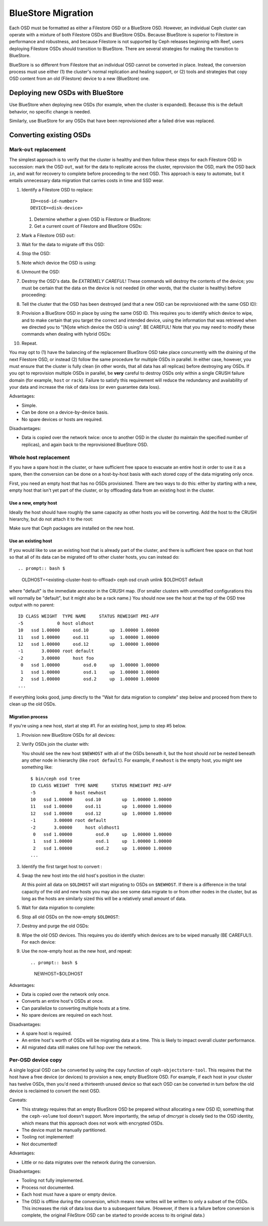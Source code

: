 =====================
 BlueStore Migration
=====================

Each OSD must be formatted as either a Filestore OSD or a BlueStore OSD.
However, an individual Ceph cluster can operate with a mixture of both
Filestore OSDs and BlueStore OSDs. Because BlueStore is superior to Filestore
in performance and robustness, and because Filestore is not supported by Ceph
releases beginning with Reef, users deploying Filestore OSDs should transition
to BlueStore. There are several strategies for making the transition to
BlueStore.

BlueStore is so different from Filestore that an individual OSD cannot
be converted in place. Instead, the conversion process must use either
(1) the cluster's normal replication and healing support, or (2) tools
and strategies that copy OSD content from an old (Filestore) device to
a new (BlueStore) one.

Deploying new OSDs with BlueStore
=================================

Use BlueStore when deploying new OSDs (for example, when the cluster is
expanded). Because this is the default behavior, no specific change is
needed.

Similarly, use BlueStore for any OSDs that have been reprovisioned after
a failed drive was replaced.

Converting existing OSDs
========================

Mark-``out`` replacement
------------------------

The simplest approach is to verify that the cluster is healthy and
then follow these steps for each Filestore OSD in succession: mark the OSD
``out``, wait for the data to replicate across the cluster, reprovision the OSD, 
mark the OSD back ``in``, and wait for recovery to complete before proceeding
to the next OSD. This approach is easy to automate, but it entails unnecessary
data migration that carries costs in time and SSD wear.

#. Identify a Filestore OSD to replace::

     ID=<osd-id-number>
     DEVICE=<disk-device>

   #. Determine whether a given OSD is Filestore or BlueStore:

      .. prompt:: bash $

         ceph osd metadata $ID | grep osd_objectstore

   #. Get a current count of Filestore and BlueStore OSDs:

      .. prompt:: bash $

         ceph osd count-metadata osd_objectstore

#. Mark a Filestore OSD ``out``:

   .. prompt:: bash $

      ceph osd out $ID

#. Wait for the data to migrate off this OSD:

   .. prompt:: bash $

      while ! ceph osd safe-to-destroy $ID ; do sleep 60 ; done

#. Stop the OSD:

   .. prompt:: bash $

      systemctl kill ceph-osd@$ID

#. Note which device the OSD is using:

   .. prompt:: bash $

      mount | grep /var/lib/ceph/osd/ceph-$ID

#. Unmount the OSD:

   .. prompt:: bash $

      umount /var/lib/ceph/osd/ceph-$ID

#. Destroy the OSD's data. Be *EXTREMELY CAREFUL*! These commands will destroy
   the contents of the device; you must be certain that the data on the device is
   not needed (in other words, that the cluster is healthy) before proceeding:

   .. prompt:: bash $

      ceph-volume lvm zap $DEVICE

#. Tell the cluster that the OSD has been destroyed (and that a new OSD can be
   reprovisioned with the same OSD ID):

   .. prompt:: bash $

      ceph osd destroy $ID --yes-i-really-mean-it

#. Provision a BlueStore OSD in place by using the same OSD ID.  This requires
   you to identify which device to wipe, and to make certain that you target
   the correct and intended device, using the information that was retrieved
   when we directed you to "[N]ote which device the OSD is using".  BE CAREFUL!
   Note that you may need to modify these commands when dealing with hybrid
   OSDs:

   .. prompt:: bash $

      ceph-volume lvm create --bluestore --data $DEVICE --osd-id $ID

#. Repeat.

You may opt to (1) have the balancing of the replacement BlueStore OSD take
place concurrently with the draining of the next Filestore OSD, or instead
(2) follow the same procedure for multiple OSDs in parallel. In either case,
however, you must ensure that the cluster is fully clean (in other words, that
all data has all replicas) before destroying any OSDs. If you opt to reprovision
multiple OSDs in parallel, be **very** careful to destroy OSDs only within a
single CRUSH failure domain (for example, ``host`` or ``rack``). Failure to
satisfy this requirement will reduce the redundancy and availability of your
data and increase the risk of data loss (or even guarantee data loss).

Advantages:

* Simple.
* Can be done on a device-by-device basis.
* No spare devices or hosts are required.

Disadvantages:

* Data is copied over the network twice: once to another OSD in the
  cluster (to maintain the specified number of replicas), and again
  back to the reprovisioned BlueStore OSD.

Whole host replacement
----------------------

If you have a spare host in the cluster, or have sufficient free space
to evacuate an entire host in order to use it as a spare, then the
conversion can be done on a host-by-host basis with each stored copy of
the data migrating only once.

First, you need an empty host that has no OSDs provisioned.  There are two
ways to do this: either by starting with a new, empty host that isn't yet
part of the cluster, or by offloading data from an existing host in the cluster.

Use a new, empty host
^^^^^^^^^^^^^^^^^^^^^

Ideally the host should have roughly the
same capacity as other hosts you will be converting.
Add the host to the CRUSH hierarchy, but do not attach it to the root:

.. prompt:: bash $

   NEWHOST=<empty-host-name>
   ceph osd crush add-bucket $NEWHOST host

Make sure that Ceph packages are installed on the new host.

Use an existing host
^^^^^^^^^^^^^^^^^^^^

If you would like to use an existing host
that is already part of the cluster, and there is sufficient free
space on that host so that all of its data can be migrated off to
other cluster hosts, you can instead do::


.. prompt:: bash $ 
   
   OLDHOST=<existing-cluster-host-to-offload>
   ceph osd crush unlink $OLDHOST default

where "default" is the immediate ancestor in the CRUSH map. (For
smaller clusters with unmodified configurations this will normally
be "default", but it might also be a rack name.)  You should now
see the host at the top of the OSD tree output with no parent:

.. prompt:: bash $

   bin/ceph osd tree

::

  ID CLASS WEIGHT  TYPE NAME     STATUS REWEIGHT PRI-AFF
  -5             0 host oldhost
  10   ssd 1.00000     osd.10        up  1.00000 1.00000
  11   ssd 1.00000     osd.11        up  1.00000 1.00000
  12   ssd 1.00000     osd.12        up  1.00000 1.00000
  -1       3.00000 root default
  -2       3.00000     host foo
   0   ssd 1.00000         osd.0     up  1.00000 1.00000
   1   ssd 1.00000         osd.1     up  1.00000 1.00000
   2   ssd 1.00000         osd.2     up  1.00000 1.00000
  ...

If everything looks good, jump directly to the "Wait for data
migration to complete" step below and proceed from there to clean up
the old OSDs.

Migration process
^^^^^^^^^^^^^^^^^

If you're using a new host, start at step #1.  For an existing host,
jump to step #5 below.

#. Provision new BlueStore OSDs for all devices:

   .. prompt:: bash $

      ceph-volume lvm create --bluestore --data /dev/$DEVICE

#. Verify OSDs join the cluster with:

   .. prompt:: bash $

      ceph osd tree

   You should see the new host ``$NEWHOST`` with all of the OSDs beneath
   it, but the host should *not* be nested beneath any other node in
   hierarchy (like ``root default``).  For example, if ``newhost`` is
   the empty host, you might see something like::

     $ bin/ceph osd tree
     ID CLASS WEIGHT  TYPE NAME     STATUS REWEIGHT PRI-AFF
     -5             0 host newhost
     10   ssd 1.00000     osd.10        up  1.00000 1.00000
     11   ssd 1.00000     osd.11        up  1.00000 1.00000
     12   ssd 1.00000     osd.12        up  1.00000 1.00000
     -1       3.00000 root default
     -2       3.00000     host oldhost1
      0   ssd 1.00000         osd.0     up  1.00000 1.00000
      1   ssd 1.00000         osd.1     up  1.00000 1.00000
      2   ssd 1.00000         osd.2     up  1.00000 1.00000
     ...

#. Identify the first target host to convert :

   .. prompt:: bash $

      OLDHOST=<existing-cluster-host-to-convert>

#. Swap the new host into the old host's position in the cluster:

   .. prompt:: bash $

      ceph osd crush swap-bucket $NEWHOST $OLDHOST

   At this point all data on ``$OLDHOST`` will start migrating to OSDs
   on ``$NEWHOST``.  If there is a difference in the total capacity of
   the old and new hosts you may also see some data migrate to or from
   other nodes in the cluster, but as long as the hosts are similarly
   sized this will be a relatively small amount of data.

#. Wait for data migration to complete:

   .. prompt:: bash $

      while ! ceph osd safe-to-destroy $(ceph osd ls-tree $OLDHOST); do sleep 60 ; done

#. Stop all old OSDs on the now-empty ``$OLDHOST``:

   .. prompt:: bash $

      ssh $OLDHOST
      systemctl kill ceph-osd.target
      umount /var/lib/ceph/osd/ceph-*

#. Destroy and purge the old OSDs:

   .. prompt:: bash $

      for osd in `ceph osd ls-tree $OLDHOST`; do
         ceph osd purge $osd --yes-i-really-mean-it
      done

#. Wipe the old OSD devices. This requires you do identify which
   devices are to be wiped manually (BE CAREFUL!). For each device:

   .. prompt:: bash $

      ceph-volume lvm zap $DEVICE

#. Use the now-empty host as the new host, and repeat::

   .. prompt:: bash $

      NEWHOST=$OLDHOST

Advantages:

* Data is copied over the network only once.
* Converts an entire host's OSDs at once.
* Can parallelize to converting multiple hosts at a time.
* No spare devices are required on each host.

Disadvantages:

* A spare host is required.
* An entire host's worth of OSDs will be migrating data at a time.  This
  is likely to impact overall cluster performance.
* All migrated data still makes one full hop over the network.


Per-OSD device copy
-------------------

A single logical OSD can be converted by using the ``copy`` function
of ``ceph-objectstore-tool``.  This requires that the host have a free
device (or devices) to provision a new, empty BlueStore OSD.  For
example, if each host in your cluster has twelve OSDs, then you'd need a
thirteenth unused device so that each OSD can be converted in turn before the
old device is reclaimed to convert the next OSD.

Caveats:

* This strategy requires that an empty BlueStore OSD be prepared
  without allocating a new OSD ID, something that the ``ceph-volume``
  tool doesn't support.  More importantly, the setup of *dmcrypt* is
  closely tied to the OSD identity, which means that this approach
  does not work with encrypted OSDs.

* The device must be manually partitioned.

* Tooling not implemented!

* Not documented!

Advantages:

* Little or no data migrates over the network during the conversion.

Disadvantages:

* Tooling not fully implemented.
* Process not documented.
* Each host must have a spare or empty device.
* The OSD is offline during the conversion, which means new writes will
  be written to only a subset of the OSDs.  This increases the risk of data
  loss due to a subsequent failure.  (However, if there is a failure before
  conversion is complete, the original FileStore OSD can be started to provide
  access to its original data.)
